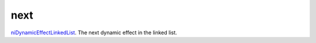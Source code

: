 next
====================================================================================================

`niDynamicEffectLinkedList`_. The next dynamic effect in the linked list.

.. _`niDynamicEffectLinkedList`: ../../../lua/type/niDynamicEffectLinkedList.html
